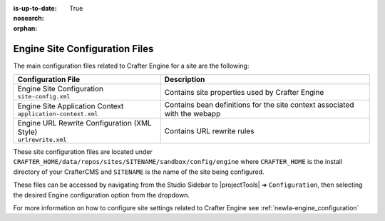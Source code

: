 :is-up-to-date: True
:nosearch:

:orphan:

.. _newIa-engine-site-configuration-files:

Engine Site Configuration Files
^^^^^^^^^^^^^^^^^^^^^^^^^^^^^^^

The main configuration files related to Crafter Engine for a site are the following:

+----------------------------------------------+--------------------------------------------------+
| Configuration File                           | Description                                      |
+==============================================+==================================================+
|| Engine Site Configuration                   | Contains site properties used by Crafter Engine  |
|| ``site-config.xml``                         |                                                  |
+----------------------------------------------+--------------------------------------------------+
|| Engine Site Application Context             | Contains bean definitions for the site context   |
|| ``application-context.xml``                 | associated with the webapp                       |
+----------------------------------------------+--------------------------------------------------+
|| Engine URL Rewrite Configuration (XML Style)| Contains URL rewrite rules                       |
|| ``urlrewrite.xml``                          |                                                  |
+----------------------------------------------+--------------------------------------------------+

These site configuration files are located under ``CRAFTER_HOME/data/repos/sites/SITENAME/sandbox/config/engine`` where ``CRAFTER_HOME`` is the install directory of your CrafterCMS and ``SITENAME`` is the name of the site being configured.

These files can be accessed by navigating from the Studio Sidebar to |projectTools| ➜ ``Configuration``, then selecting the desired Engine configuration option from the dropdown.

For more information on how to configure site settings related to Crafter Engine see :ref:`newIa-engine_configuration`
